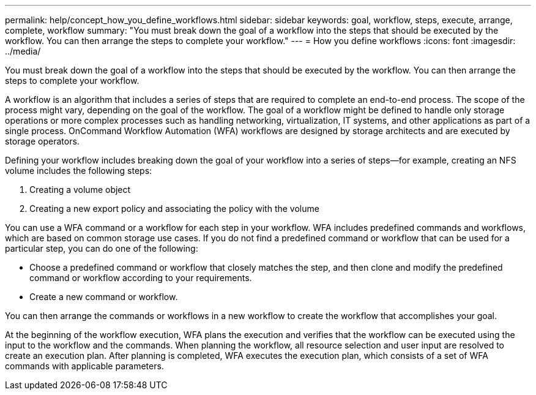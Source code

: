 ---
permalink: help/concept_how_you_define_workflows.html
sidebar: sidebar
keywords: goal, workflow, steps, execute, arrange, complete, workflow
summary: "You must break down the goal of a workflow into the steps that should be executed by the workflow. You can then arrange the steps to complete your workflow."
---
= How you define workflows
:icons: font
:imagesdir: ../media/

[.lead]
You must break down the goal of a workflow into the steps that should be executed by the workflow. You can then arrange the steps to complete your workflow.

A workflow is an algorithm that includes a series of steps that are required to complete an end-to-end process. The scope of the process might vary, depending on the goal of the workflow. The goal of a workflow might be defined to handle only storage operations or more complex processes such as handling networking, virtualization, IT systems, and other applications as part of a single process. OnCommand Workflow Automation (WFA) workflows are designed by storage architects and are executed by storage operators.

Defining your workflow includes breaking down the goal of your workflow into a series of steps--for example, creating an NFS volume includes the following steps:

. Creating a volume object
. Creating a new export policy and associating the policy with the volume

You can use a WFA command or a workflow for each step in your workflow. WFA includes predefined commands and workflows, which are based on common storage use cases. If you do not find a predefined command or workflow that can be used for a particular step, you can do one of the following:

* Choose a predefined command or workflow that closely matches the step, and then clone and modify the predefined command or workflow according to your requirements.
* Create a new command or workflow.

You can then arrange the commands or workflows in a new workflow to create the workflow that accomplishes your goal.

At the beginning of the workflow execution, WFA plans the execution and verifies that the workflow can be executed using the input to the workflow and the commands. When planning the workflow, all resource selection and user input are resolved to create an execution plan. After planning is completed, WFA executes the execution plan, which consists of a set of WFA commands with applicable parameters.
